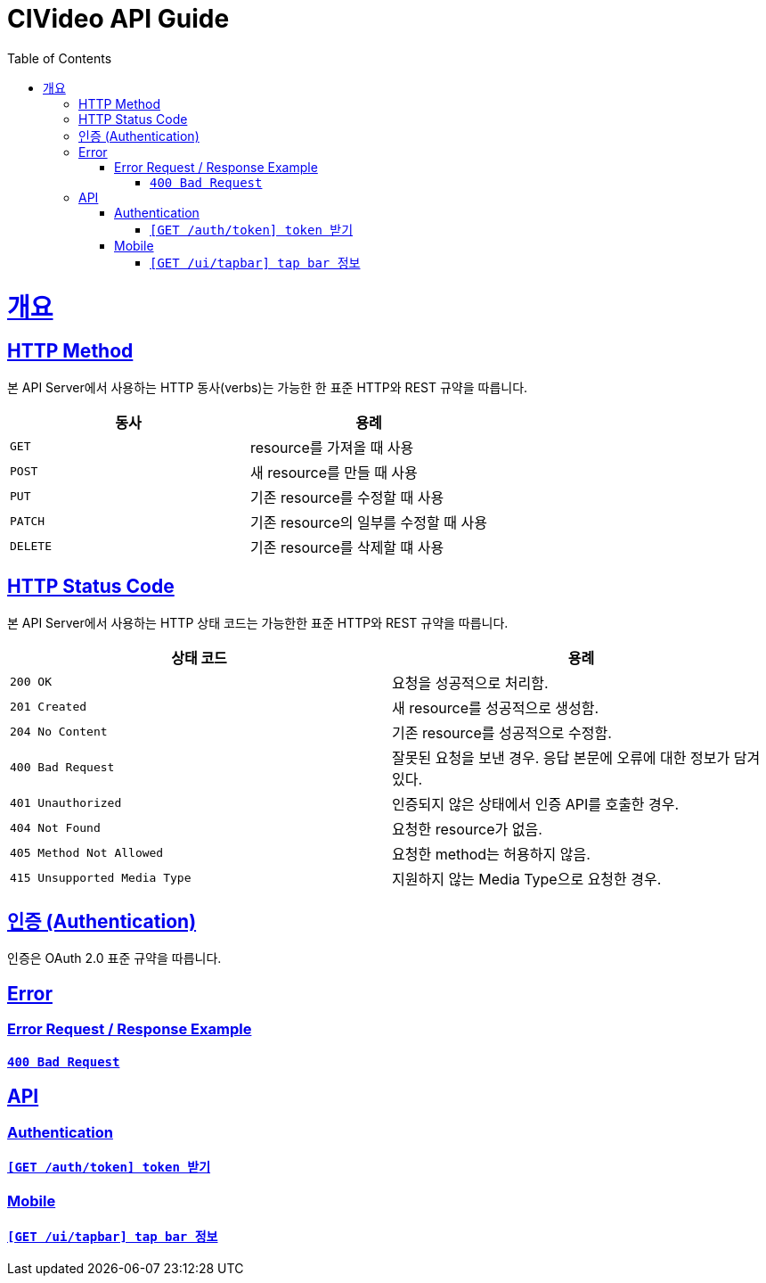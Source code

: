 = CIVideo API Guide
:doctype: book
:icons: font
:source-highlighter: highlightjs
:toc: left
:toclevels: 4
:sectlinks:

[[overview]]
= 개요

[[overview-http-verbs]]
== HTTP Method

본 API Server에서 사용하는 HTTP 동사(verbs)는 가능한 한 표준 HTTP와 REST 규약을 따릅니다.

|===
| 동사 | 용례

| `GET`
| resource를 가져올 때 사용

| `POST`
| 새 resource를 만들 때 사용

| `PUT`
| 기존 resource를 수정할 때 사용

| `PATCH`
| 기존 resource의 일부를 수정할 때 사용

| `DELETE`
| 기존 resource를 삭제할 떄 사용
|===

[[overview-http-status-codes]]
== HTTP Status Code

본 API Server에서 사용하는 HTTP 상태 코드는 가능한한 표준 HTTP와 REST 규약을 따릅니다.

|===
| 상태 코드 | 용례

| `200 OK`
| 요청을 성공적으로 처리함.

| `201 Created`
| 새 resource를 성공적으로 생성함.

| `204 No Content`
| 기존 resource를 성공적으로 수정함.

| `400 Bad Request`
| 잘못된 요청을 보낸 경우. 응답 본문에 오류에 대한 정보가 담겨 있다.

| `401 Unauthorized`
| 인증되지 않은 상태에서 인증 API를 호출한 경우.

| `404 Not Found`
| 요청한 resource가 없음.

| `405 Method Not Allowed`
| 요청한 method는 허용하지 않음.

| `415 Unsupported Media Type`
| 지원하지 않는 Media Type으로 요청한 경우.
|===

[[overview-auth]]
== 인증 (Authentication)

인증은 OAuth 2.0 표준 규약을 따릅니다.

[[error]]
== Error

=== Error Request / Response Example

==== link:./error/bad-request.html[`400 Bad Request`]

[[apis]]
== API

[[auth]]
=== Authentication

==== link:./authentication/create-token.html[`[GET /auth/token\] token 받기`]

[[mobile]]
=== Mobile

==== link:./mobile/tap-bar.html[`[GET /ui/tapbar\] tap bar 정보`]